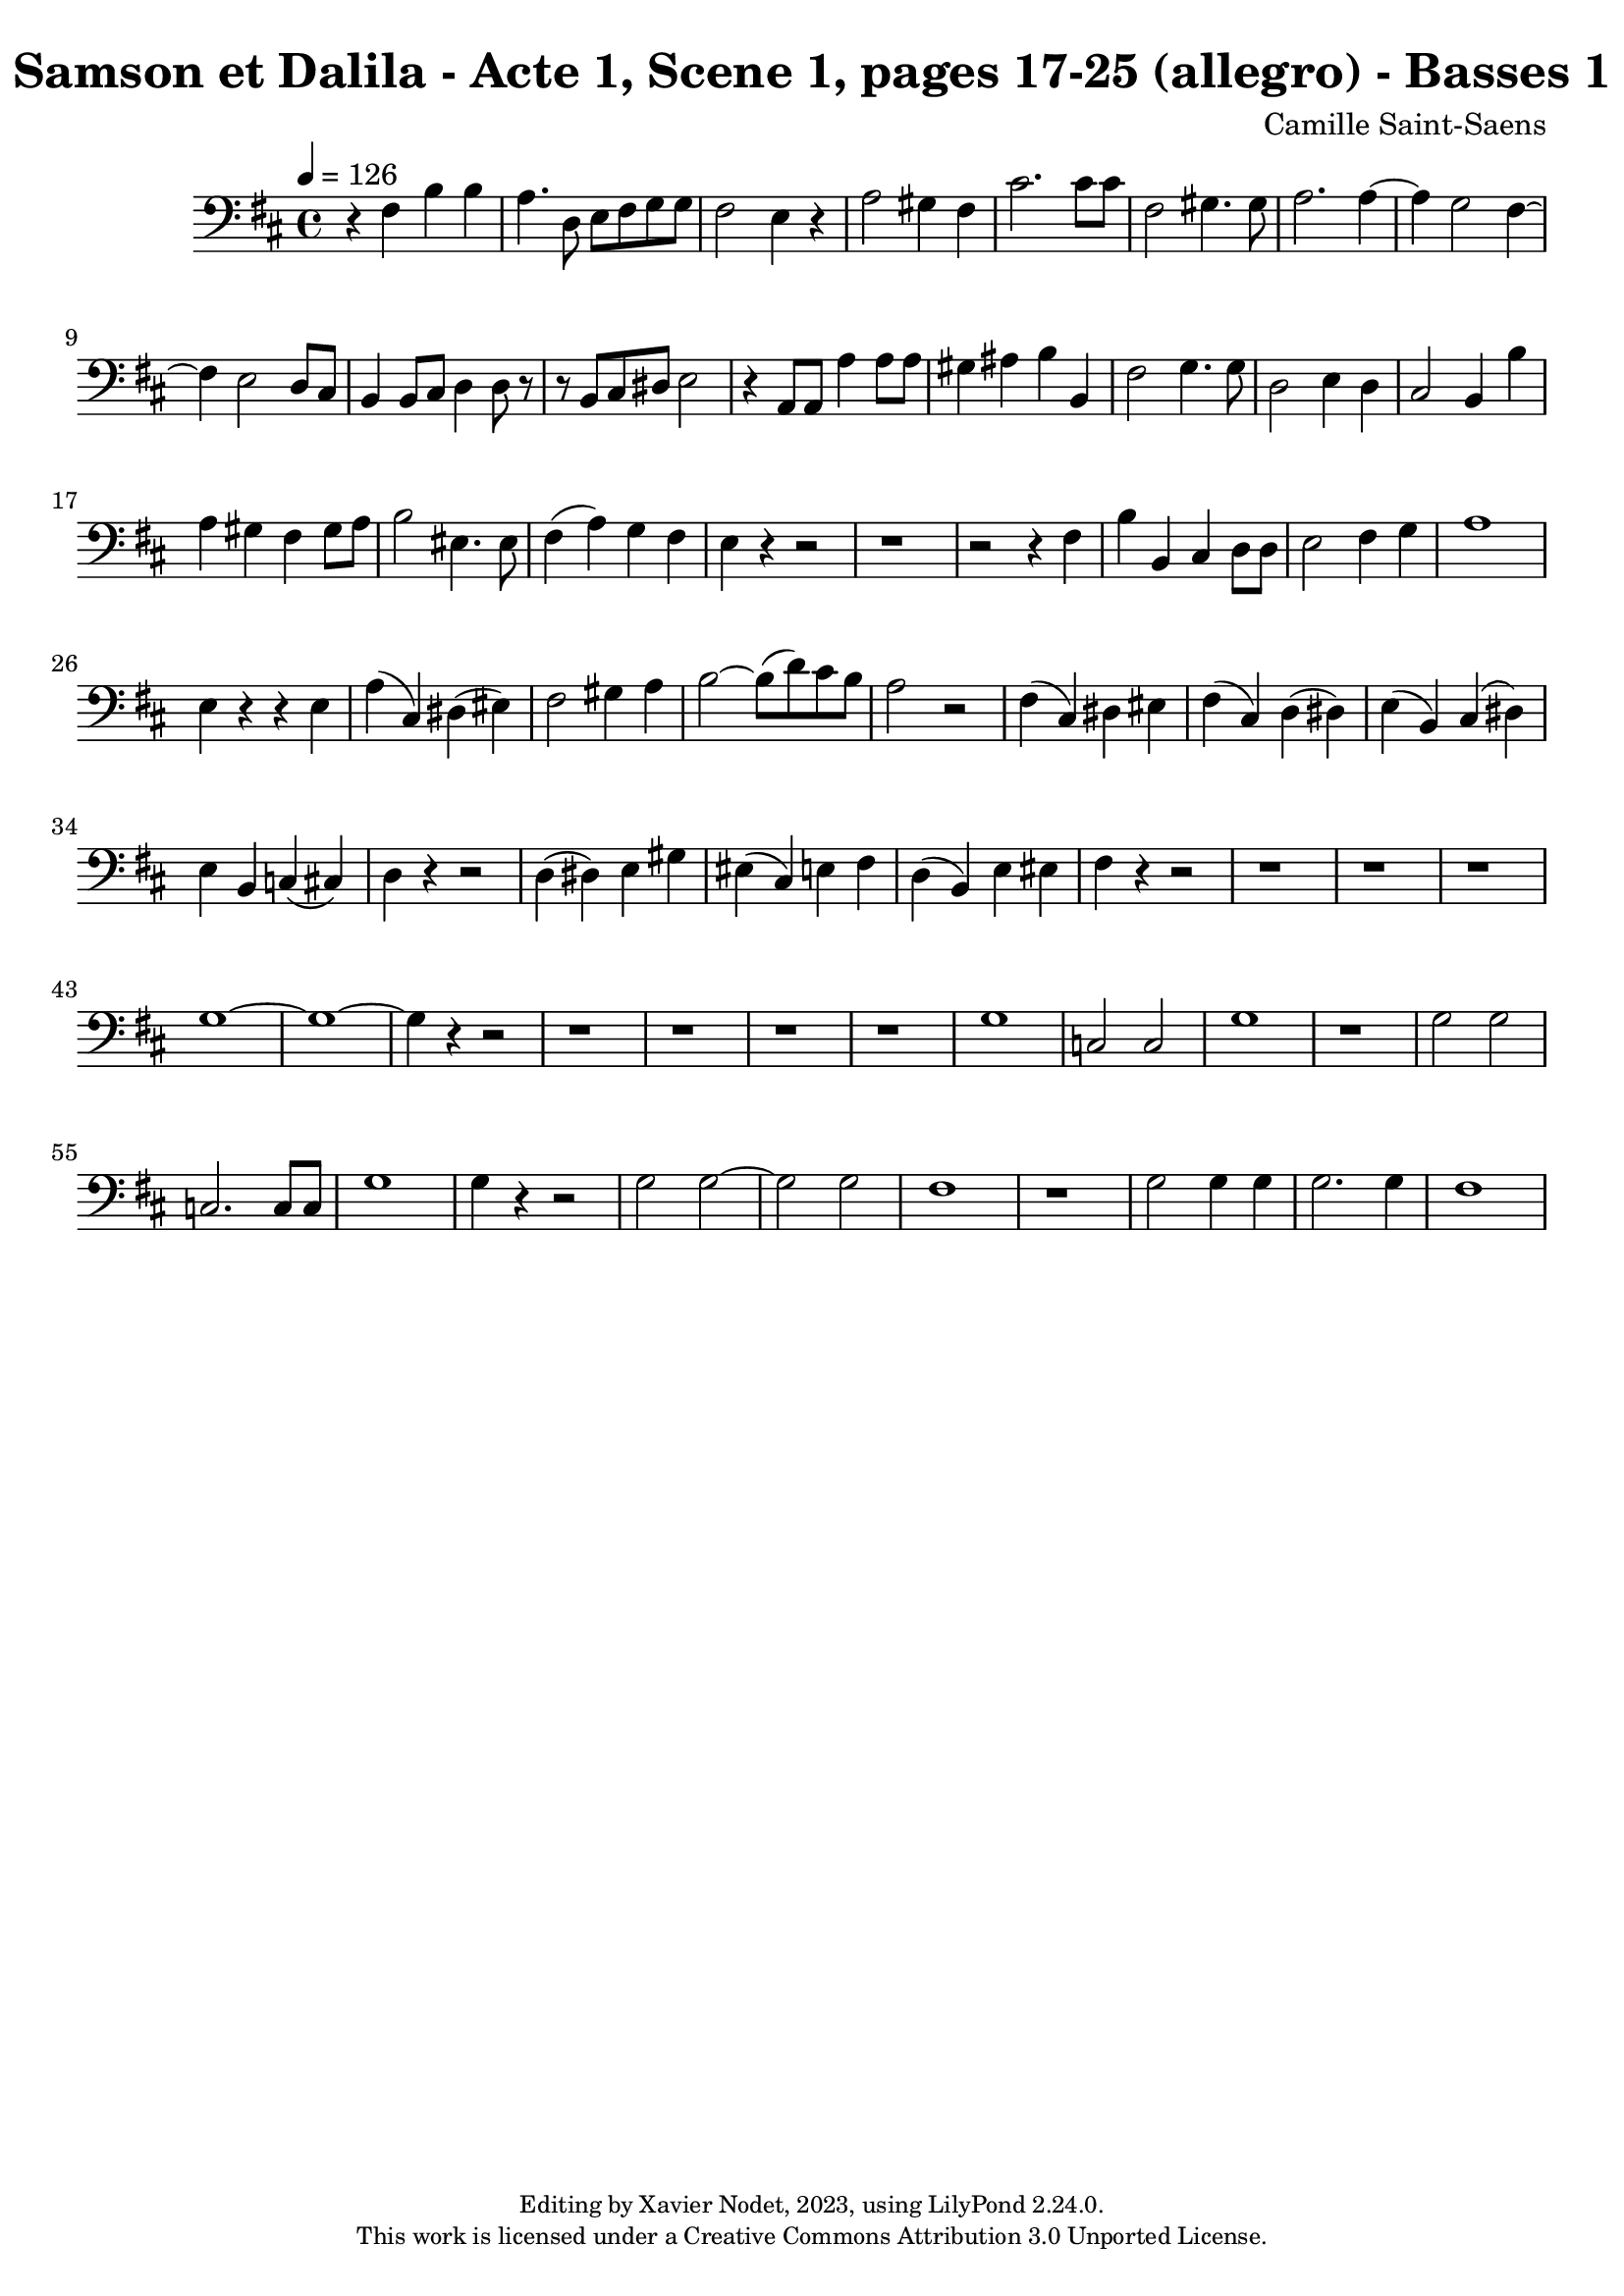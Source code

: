 \version "2.24.0"

\header {
  title = "Samson et Dalila - Acte 1, Scene 1, pages 17-25 (allegro) - Basses 1"
  composer = "Camille Saint-Saens"
  copyright = \markup {
      \fontsize #-2
      \center-column {
         "Editing by Xavier Nodet, 2023, using LilyPond 2.24.0."
         "This work is licensed under a Creative Commons Attribution 3.0 Unported License."
      }
  }
  tagline = ""
}

basses = \relative c {
  \clef bass
  \key d \major
  \time 4/4
  \tempo 4 = 126

  % Page 17, allegro
  r4 fis4 b4 4 | a4. d,8 e8 fis8 g8 8 | fis2 e4 r4 | a2 gis4 fis | cis'2. 8 8 |
  fis,2 gis4. 8 | a2. 4~ | 4 g2 fis4~ | 4 e2 d8 cis |

  % Page 18
  b4 8 cis8 d4 8 r8 | r8 b cis dis e2 | r4 a,8 8 a'4 8 8 |
  gis4 ais b b, | fis'2 g4. 8 | d2 e4 d | cis2 b4 b' |

  % Page 19
  a gis fis gis8 a | b2 eis,4. 8 | fis4( a) g fis |
  e r4 r2 | r1 | r2 r4 fis4 |

  % Page 20
  b b, cis d8 8 | e2 fis4 g | a1 |
  e4 r4 r4 4 | a( cis,) dis( eis) | fis2 gis4 a |

  % Page 21
  b2~ 8( d) cis b | a2 r2 | fis4( cis) dis eis | fis( cis) d( dis) |
  e( b) cis( dis) | e b c( cis) | d4 r4 r2 | d4( dis) e gis |
  
  % Page 22
  eis4( cis) e fis | d( b) e eis | fis r4 r2 | r1 |
  r1 | r1 | g1~ | 1~ |

  % Page 23
  4 r4 r2 | r1 | r1 | r1 |
  r1 | g1 | c,2 2 | g'1 | r1 |

  % Page 24
  g2  2 | c,2. 8 8 | g'1 | 4 r4 r2 |
  g2 2~ | 2 g2 | fis1 | r1 |

  % Page 25
  g2 4 4 | 2. 4 | fis1 |

}

\score{
  <<
    \new Voice = "Basses 1" {
      \basses
    }
  >>
  \layout { }
  \midi { }
}
